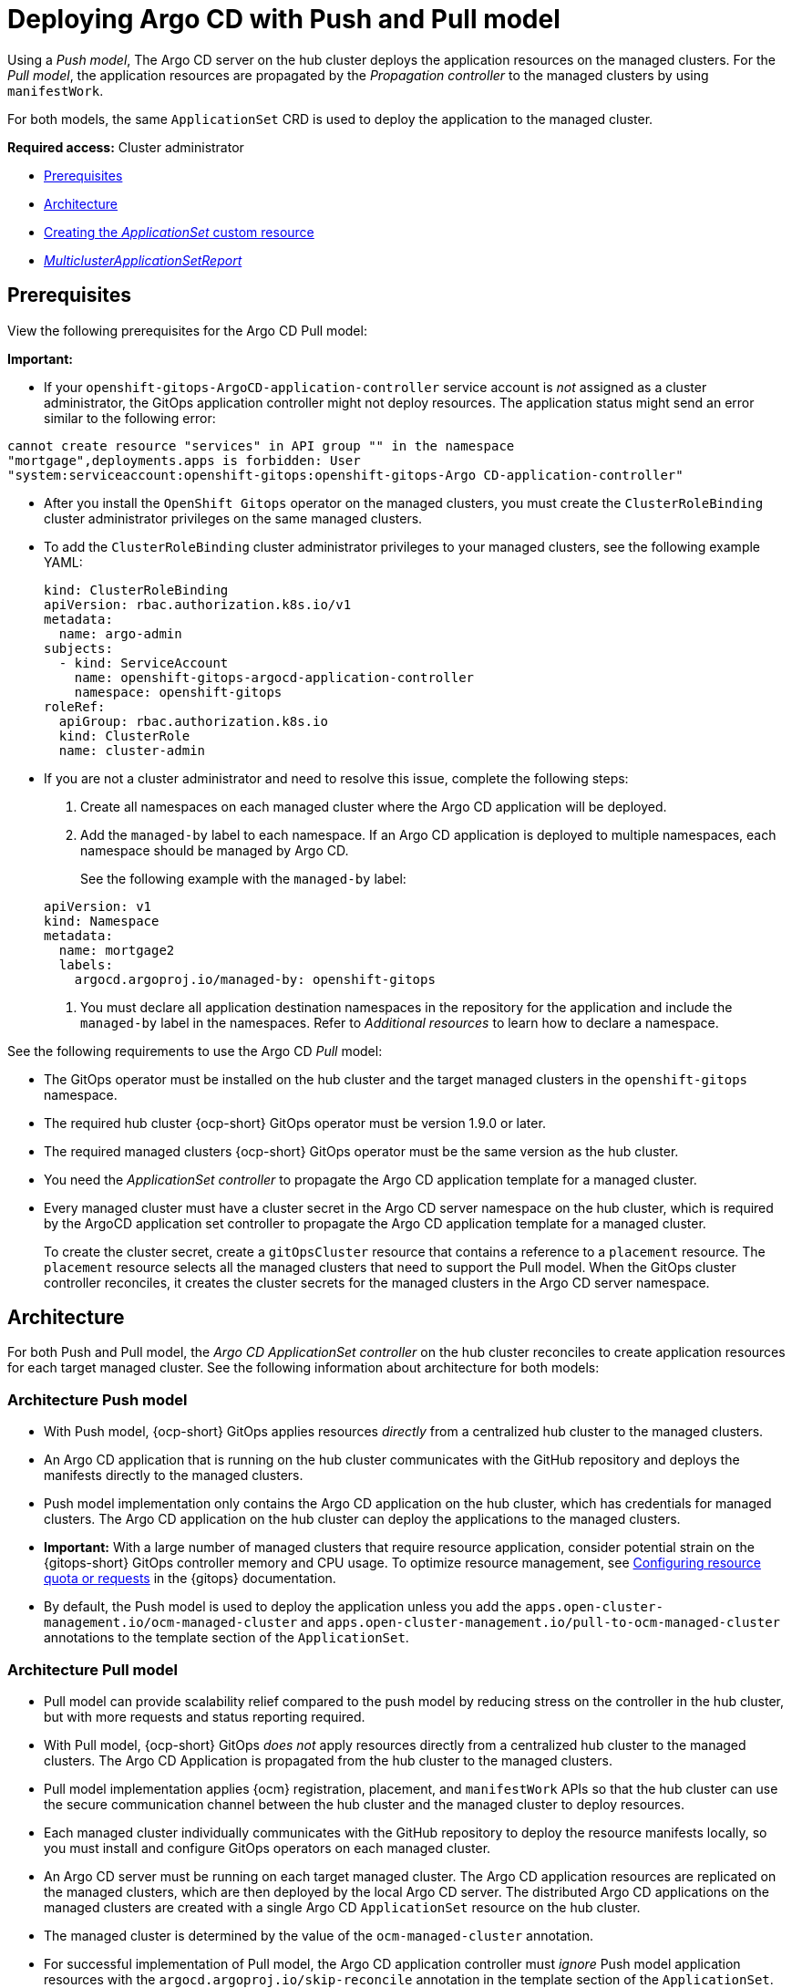 [#gitops-push-pull]
= Deploying Argo CD with Push and Pull model

Using a _Push model_, The Argo CD server on the hub cluster deploys the application resources on the managed clusters. For the _Pull model_, the application resources are propagated by the _Propagation controller_ to the managed clusters by using `manifestWork`.

For both models, the same `ApplicationSet` CRD is used to deploy the application to the managed cluster.

*Required access:* Cluster administrator

* <<prereqs-pull-model,Prerequisites>>
* <<arch-push-pull,Architecture>>
* <<crd-pull-model,Creating the _ApplicationSet_ custom resource>>
* <<status-report,_MulticlusterApplicationSetReport_>>

[#prereqs-pull-model]
== Prerequisites

View the following prerequisites for the Argo CD Pull model:
 
*Important:* 

* If your `openshift-gitops-ArgoCD-application-controller` service account is _not_ assigned as a cluster administrator, the GitOps application controller might not deploy resources. The application status might send an error similar to the following error:

----
cannot create resource "services" in API group "" in the namespace
"mortgage",deployments.apps is forbidden: User
"system:serviceaccount:openshift-gitops:openshift-gitops-Argo CD-application-controller"
----

* After you install the `OpenShift Gitops` operator on the managed clusters, you must create the `ClusterRoleBinding` cluster administrator privileges on the same managed clusters. 

* To add the `ClusterRoleBinding` cluster administrator privileges to your managed clusters, see the following example YAML: 

+
[source,yaml]
----
kind: ClusterRoleBinding
apiVersion: rbac.authorization.k8s.io/v1
metadata:
  name: argo-admin
subjects:
  - kind: ServiceAccount
    name: openshift-gitops-argocd-application-controller
    namespace: openshift-gitops
roleRef:
  apiGroup: rbac.authorization.k8s.io
  kind: ClusterRole
  name: cluster-admin
----

* If you are not a cluster administrator and need to resolve this issue, complete the following steps:

. Create all namespaces on each managed cluster where the Argo CD application will be deployed.

. Add the `managed-by` label to each namespace. If an Argo CD application is deployed to multiple namespaces,
each namespace should be managed by Argo CD.

+
See the following example with the `managed-by` label:

+
[source,yaml]
----
apiVersion: v1
kind: Namespace
metadata:
  name: mortgage2
  labels:
    argocd.argoproj.io/managed-by: openshift-gitops
----

. You must declare all application destination namespaces in the repository for the application and include the `managed-by` label in the namespaces. Refer to _Additional resources_ to learn how to declare a namespace.

See the following requirements to use the Argo CD _Pull_ model:

- The GitOps operator must be installed on the hub cluster and the target managed clusters in the `openshift-gitops` namespace.

- The required hub cluster {ocp-short} GitOps operator must be version 1.9.0 or later.

- The required managed clusters {ocp-short} GitOps operator must be the same version as the hub cluster.

- You need the _ApplicationSet controller_ to propagate the Argo CD application template for a managed cluster.

- Every managed cluster must have a cluster secret in the Argo CD server namespace on the hub cluster, which is required by the ArgoCD application set controller to propagate the Argo CD application template for a managed cluster.

+
To create the cluster secret, create a `gitOpsCluster` resource that contains a reference to a `placement` resource. The `placement` resource selects all the managed clusters that need to support the Pull model. When the GitOps cluster controller reconciles, it creates the cluster secrets for the managed clusters in the Argo CD server namespace.

[#arch-push-pull]
== Architecture

For both Push and Pull model, the _Argo CD ApplicationSet controller_ on the hub cluster reconciles to create application resources for each target managed cluster. See the following information about architecture for both models:

[#arch-push]
=== Architecture Push model

- With Push model, {ocp-short} GitOps applies resources _directly_ from a centralized hub cluster to the managed clusters.

- An Argo CD application that is running on the hub cluster communicates with the GitHub repository and deploys the manifests directly to the managed clusters.

- Push model implementation only contains the Argo CD application on the hub cluster, which has credentials for managed clusters. The Argo CD application on the hub cluster can deploy the applications to the managed clusters.

- *Important:* With a large number of managed clusters that require resource application, consider potential strain on the {gitops-short} GitOps controller memory and CPU usage. To optimize resource management, see link:https://docs.redhat.com/documentation/en-us/red_hat_openshift_gitops/1.12/html/managing_resource_use/configuring-resource-quota[Configuring resource quota or requests] in the {gitops} documentation.

- By default, the Push model is used to deploy the application unless you add the `apps.open-cluster-management.io/ocm-managed-cluster` and `apps.open-cluster-management.io/pull-to-ocm-managed-cluster` annotations to the template section of the `ApplicationSet`.

[#arch-pull]
=== Architecture Pull model

- Pull model can provide scalability relief compared to the push model by reducing stress on the controller in the hub cluster, but with more requests and status reporting required.

- With Pull model, {ocp-short} GitOps _does not_ apply resources directly from a centralized hub cluster to the managed clusters. The Argo CD Application is propagated from the hub cluster to the managed clusters.

- Pull model implementation applies {ocm} registration, placement, and `manifestWork` APIs so that the hub cluster can use the secure communication channel between the hub cluster and the managed cluster to deploy resources.

- Each managed cluster individually communicates with the GitHub repository to deploy the resource manifests locally, so you must install and configure GitOps operators on each managed cluster.

- An Argo CD server must be running on each target managed cluster. The Argo CD application resources are replicated on the managed clusters, which are then deployed by the local Argo CD server. The distributed Argo CD applications on the managed clusters are created with a single Argo CD `ApplicationSet` resource on the hub cluster.

- The managed cluster is determined by the value of the `ocm-managed-cluster` annotation.

- For successful implementation of Pull model, the Argo CD application controller must _ignore_ Push model application resources with the `argocd.argoproj.io/skip-reconcile` annotation in the template section of the `ApplicationSet`.

- For Pull model, the _Argo CD Application controller_ on the managed cluster reconciles to deploy the application.

- The Pull model _Resource sync controller_ on the hub cluster queries the {ocm} search V2 component on each managed cluster periodically to retrieve the resource list and error messages for each Argo CD application.

- The _Aggregation controller_ on the hub cluster creates and updates the `MulticlusterApplicationSetReport` from across clusters by using the data from the Resource sync controller, and the status information from `manifestWork`.

- The status of the deployments is gathered back to the hub cluster, but not all the detailed information is transmitted. Additional status updates are periodically scraped to provide an overview. The status feedback is not real-time, and each managed cluster GitOps operator needs to communicate with the Git repository, which results in multiple requests.

[#crd-pull-model]
== Creating the _ApplicationSet_ custom resource

The Argo CD `ApplicationSet` resource is used to deploy applications on the managed clusters by using the Push or Pull model with a `placement` resource in the generator field that is used to get a list of managed clusters. 

. For the Pull model, set the destination for the application to the default local Kubernetes server, as displayed in the following example. The application is deployed locally by the application controller on the managed cluster.

. Add the annotations that are required to override the default Push model, as displayed in the following example `ApplicationSet` YAML, which uses the Pull model with template annotations:

+
[source,yaml]
----
apiVersion: argoproj.io/v1alpha1
kind: `ApplicationSet`
metadata:
  name: guestbook-allclusters-app-set
  namespace: openshift-gitops
spec:
  generators:
  - clusterDecisionResource:
      configMapRef: ocm-placement-generator
      labelSelector:
        matchLabels:
          cluster.open-cluster-management.io/placement: aws-app-placement
      requeueAfterSeconds: 30
  template:
    metadata:
      annotations:
        apps.open-cluster-management.io/ocm-managed-cluster: '{{name}}'<1>
        apps.open-cluster-management.io/ocm-managed-cluster-app-namespace: openshift-gitops
        argocd.argoproj.io/skip-reconcile: "true" <2>
      labels:
        apps.open-cluster-management.io/pull-to-ocm-managed-cluster: "true" <3>
      name: '{{name}}-guestbook-app'
    spec:
      destination:
        namespace: guestbook
        server: https://kubernetes.default.svc
      project: default
      sources: [
      {
        repoURL: https://github.com/argoproj/argocd-example-apps.git
        targetRevision: main
        path: guestbook
         }
      ]
      syncPolicy:
        automated: {}
        syncOptions:
        - CreateNamespace=true
----
+
<1> The `apps.open-cluster-management.io/ocm-managed-cluster` is needed for the Pull model.
<2> The `argocd.argoproj.io/skip-reconcile` is needed to ignore the Push model resources.
<3> The `apps.open-cluster-management.io/pull-to-ocm-managed-cluster: "true"` is also needed for the Pull model.

[#status-report]
== _MulticlusterApplicationSetReport_

- For the Pull model, the `MulticlusterApplicationSetReport` aggregates application status from across your managed clusters.

- The report includes the list of resources and the overall status of the application from each managed cluster.

- A separate report resource is created for each Argo CD ApplicationSet resource. The report is created in the same namespace as the `ApplicationSet`.

- The report includes the following items:

+
. A list of resources for the Argo CD application
. The overall sync and health status for each Argo CD application
. An error message for each cluster where the overall status is `out of sync` or `unhealthy`
. A summary status all the states of your managed clusters

- The _Resource sync controller_ and the _Aggregation controller_ both run every 10 seconds to create the report.

- The two controllers, along with the Propagation controller, run in separate containers in the same `multicluster-integrations` pod, as shown in the following example output:

+
----
NAMESPACE               NAME                                       READY   STATUS
open-cluster-management multicluster-integrations-7c46498d9-fqbq4  3/3     Running
----

The following is an example `MulticlusterApplicationSetReport` YAML file for the `guestbook` application:

[source,yaml]
----
apiVersion: apps.open-cluster-management.io/v1alpha1
kind: MulticlusterApplicationSetReport
metadata:
  labels:
    apps.open-cluster-management.io/hosting-applicationset: openshift-gitops.guestbook-allclusters-app-set
  name: guestbook-allclusters-app-set
  namespace: openshift-gitops
statuses:
  clusterConditions:
  - cluster: cluster1
    conditions:
    - message: 'Failed sync attempt: one or more objects failed to apply, reason: services is forbidden: User "system:serviceaccount:openshift-gitops:openshift-gitops-Argo CD-application-controller" cannot create resource "services" in API group "" in the namespace "guestbook",deployments.apps is forbidden: User <name> cannot create resource "deployments" in API group "apps" in the namespace "guestboo...'
      type: SyncError
    healthStatus: Missing
    syncStatus: OutOfSync
  - cluster: pcluster1
    healthStatus: Progressing
    syncStatus: Synced
  - cluster: pcluster2
    healthStatus: Progressing
    syncStatus: Synced
  summary:
    clusters: "3"
    healthy: "0"
    inProgress: "2"
    notHealthy: "3"
    notSynced: "1"
    synced: "2"
----

*Note:* If a resource fails to deploy, the resource is not included in the resource list. See error messages for information.

[#pull-push-resources]
== Additional resources

 - See  link:https://docs.redhat.com/documentation/en-us/red_hat_openshift_gitops/1.12/html/declarative_cluster_configuration/configuring-an-openshift-cluster-by-deploying-an-application-with-cluster-configurations[Configuring an OpenShift cluster by deploying an application with cluster configurations] in the {gitops} documentation.


- See link:https://docs.redhat.com/documentation/en-us/red_hat_openshift_gitops/1.12/html/argo_cd_instance/setting-up-argocd-instance[Setting up an Argo CD instance] in the {gitops} documentation.
